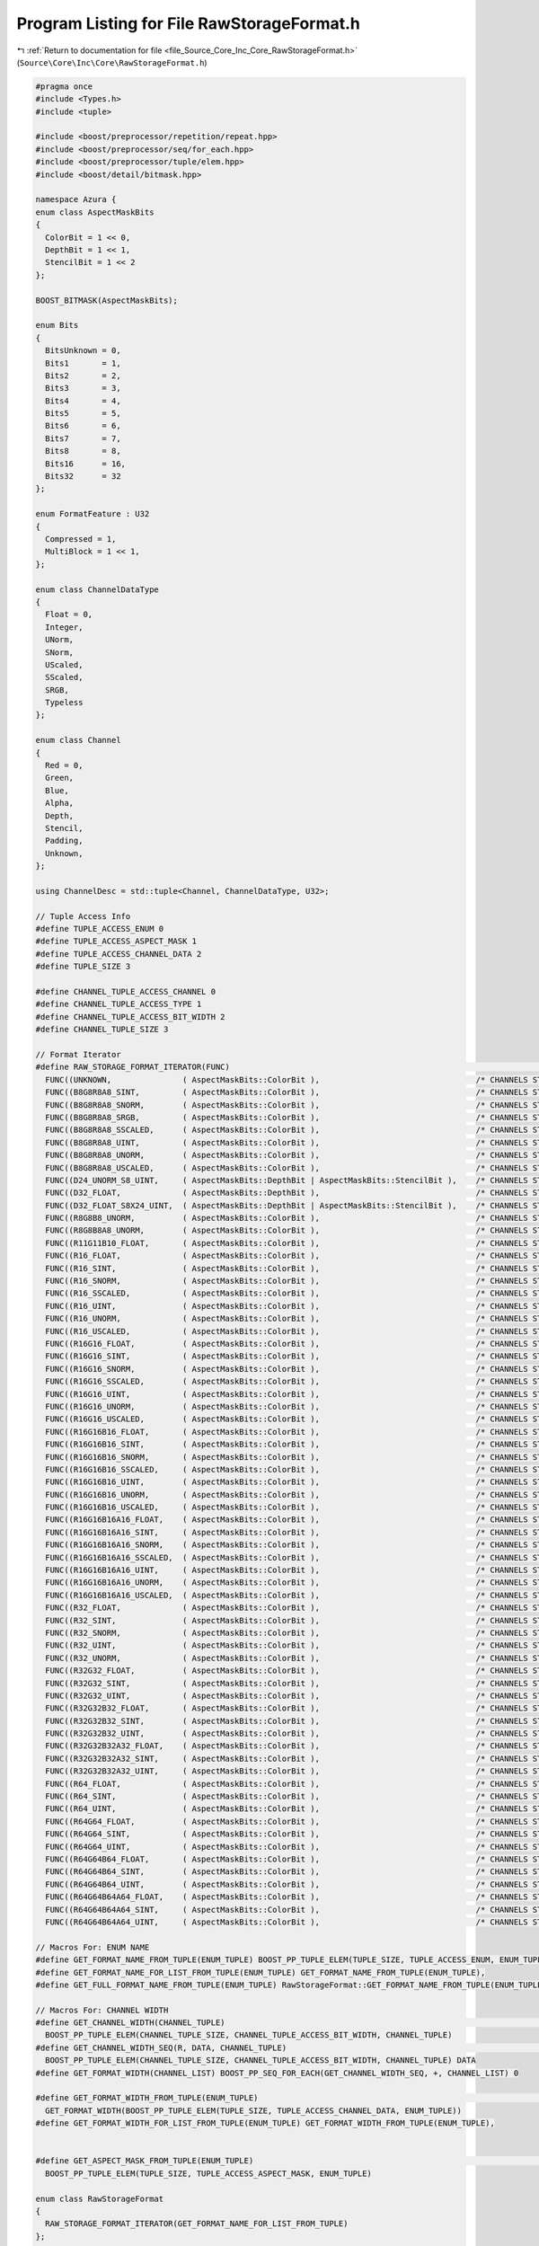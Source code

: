 
.. _program_listing_file_Source_Core_Inc_Core_RawStorageFormat.h:

Program Listing for File RawStorageFormat.h
===========================================

|exhale_lsh| :ref:`Return to documentation for file <file_Source_Core_Inc_Core_RawStorageFormat.h>` (``Source\Core\Inc\Core\RawStorageFormat.h``)

.. |exhale_lsh| unicode:: U+021B0 .. UPWARDS ARROW WITH TIP LEFTWARDS

.. code-block:: cpp

   #pragma once
   #include <Types.h>
   #include <tuple>
   
   #include <boost/preprocessor/repetition/repeat.hpp>
   #include <boost/preprocessor/seq/for_each.hpp>
   #include <boost/preprocessor/tuple/elem.hpp>
   #include <boost/detail/bitmask.hpp>
   
   namespace Azura {
   enum class AspectMaskBits
   {
     ColorBit = 1 << 0,
     DepthBit = 1 << 1,
     StencilBit = 1 << 2
   };
   
   BOOST_BITMASK(AspectMaskBits);
   
   enum Bits
   {
     BitsUnknown = 0,
     Bits1       = 1,
     Bits2       = 2,
     Bits3       = 3,
     Bits4       = 4,
     Bits5       = 5,
     Bits6       = 6,
     Bits7       = 7,
     Bits8       = 8,
     Bits16      = 16,
     Bits32      = 32
   };
   
   enum FormatFeature : U32
   {
     Compressed = 1,
     MultiBlock = 1 << 1,
   };
   
   enum class ChannelDataType
   {
     Float = 0,
     Integer,
     UNorm,
     SNorm,
     UScaled,
     SScaled,
     SRGB,
     Typeless
   };
   
   enum class Channel
   {
     Red = 0,
     Green,
     Blue,
     Alpha,
     Depth,
     Stencil,
     Padding,
     Unknown,
   };
   
   using ChannelDesc = std::tuple<Channel, ChannelDataType, U32>;
   
   // Tuple Access Info
   #define TUPLE_ACCESS_ENUM 0
   #define TUPLE_ACCESS_ASPECT_MASK 1
   #define TUPLE_ACCESS_CHANNEL_DATA 2
   #define TUPLE_SIZE 3
   
   #define CHANNEL_TUPLE_ACCESS_CHANNEL 0
   #define CHANNEL_TUPLE_ACCESS_TYPE 1
   #define CHANNEL_TUPLE_ACCESS_BIT_WIDTH 2
   #define CHANNEL_TUPLE_SIZE 3
   
   // Format Iterator
   #define RAW_STORAGE_FORMAT_ITERATOR(FUNC)                                                                                                                                                        \
     FUNC((UNKNOWN,               ( AspectMaskBits::ColorBit ),                                 /* CHANNELS START */ ((Unknown, Typeless, 0))                                                                                          /* CHANNELS END */))  \
     FUNC((B8G8R8A8_SINT,         ( AspectMaskBits::ColorBit ),                                 /* CHANNELS START */ ((Blue, SInt, 8))          ((Green, SInt, 8))          ((Red, SInt, 8))              ((Alpha, SInt, 8))           /* CHANNELS END */))  \
     FUNC((B8G8R8A8_SNORM,        ( AspectMaskBits::ColorBit ),                                 /* CHANNELS START */ ((Blue, SNorm, 8))         ((Green, SNorm, 8))         ((Red, SNorm, 8))             ((Alpha, SNorm, 8))          /* CHANNELS END */))  \
     FUNC((B8G8R8A8_SRGB,         ( AspectMaskBits::ColorBit ),                                 /* CHANNELS START */ ((Blue, SRGB, 8))          ((Green, SRGB, 8))          ((Red, SRGB, 8))              ((Alpha, SRGB, 8))           /* CHANNELS END */))  \
     FUNC((B8G8R8A8_SSCALED,      ( AspectMaskBits::ColorBit ),                                 /* CHANNELS START */ ((Blue, SScaled, 8))       ((Green, SScaled, 8))       ((Red, SScaled, 8))           ((Alpha, SScaled, 8))        /* CHANNELS END */))  \
     FUNC((B8G8R8A8_UINT,         ( AspectMaskBits::ColorBit ),                                 /* CHANNELS START */ ((Blue, UInt, 8))          ((Green, UInt, 8))          ((Red, UInt, 8))              ((Alpha, UInt, 8))           /* CHANNELS END */))  \
     FUNC((B8G8R8A8_UNORM,        ( AspectMaskBits::ColorBit ),                                 /* CHANNELS START */ ((Blue, UNorm, 8))         ((Green, UNorm, 8))         ((Red, UNorm, 8))             ((Alpha, UNorm, 8))          /* CHANNELS END */))  \
     FUNC((B8G8R8A8_USCALED,      ( AspectMaskBits::ColorBit ),                                 /* CHANNELS START */ ((Blue, UScaled, 8))       ((Green, UScaled, 8))       ((Red, UScaled, 8))           ((Alpha, UScaled, 8))        /* CHANNELS END */))  \
     FUNC((D24_UNORM_S8_UINT,     ( AspectMaskBits::DepthBit | AspectMaskBits::StencilBit ),    /* CHANNELS START */ ((Depth, UNorm, 24))       ((Stencil, UInt, 8))                                                                   /* CHANNELS END */))  \
     FUNC((D32_FLOAT,             ( AspectMaskBits::DepthBit ),                                 /* CHANNELS START */ ((Depth, Float, 32))                                                                                              /* CHANNELS END */))  \
     FUNC((D32_FLOAT_S8X24_UINT,  ( AspectMaskBits::DepthBit | AspectMaskBits::StencilBit ),    /* CHANNELS START */ ((Depth, Float, 32))       ((Stencil, UInt, 8))        ((Padding, Float, 24))                                     /* CHANNELS END */))  \
     FUNC((R8G8B8_UNORM,          ( AspectMaskBits::ColorBit ),                                 /* CHANNELS START */ ((Red, UNorm, 8))          ((Green, UNorm, 8))         ((Blue, UNorm, 8))                                         /* CHANNELS END */))  \
     FUNC((R8G8B8A8_UNORM,        ( AspectMaskBits::ColorBit ),                                 /* CHANNELS START */ ((Red, UNorm, 8))          ((Green, UNorm, 8))         ((Blue, UNorm, 8))            ((Alpha, UNorm, 8))          /* CHANNELS END */))  \
     FUNC((R11G11B10_FLOAT,       ( AspectMaskBits::ColorBit ),                                 /* CHANNELS START */ ((Red, Float, 11))         ((Green, Float, 11))        ((Blue, Float, 10))                                        /* CHANNELS END */))  \
     FUNC((R16_FLOAT,             ( AspectMaskBits::ColorBit ),                                 /* CHANNELS START */ ((Red, Float, 16))                                                                                                /* CHANNELS END */))  \
     FUNC((R16_SINT,              ( AspectMaskBits::ColorBit ),                                 /* CHANNELS START */ ((Red, SInt, 16))                                                                                                 /* CHANNELS END */))  \
     FUNC((R16_SNORM,             ( AspectMaskBits::ColorBit ),                                 /* CHANNELS START */ ((Red, SNorm, 16))                                                                                                /* CHANNELS END */))  \
     FUNC((R16_SSCALED,           ( AspectMaskBits::ColorBit ),                                 /* CHANNELS START */ ((Red, SScaled, 16))                                                                                              /* CHANNELS END */))  \
     FUNC((R16_UINT,              ( AspectMaskBits::ColorBit ),                                 /* CHANNELS START */ ((Red, UInt, 16))                                                                                                 /* CHANNELS END */))  \
     FUNC((R16_UNORM,             ( AspectMaskBits::ColorBit ),                                 /* CHANNELS START */ ((Red, UNorm, 16))                                                                                                /* CHANNELS END */))  \
     FUNC((R16_USCALED,           ( AspectMaskBits::ColorBit ),                                 /* CHANNELS START */ ((Red, UScaled, 16))                                                                                              /* CHANNELS END */))  \
     FUNC((R16G16_FLOAT,          ( AspectMaskBits::ColorBit ),                                 /* CHANNELS START */ ((Red, Float, 16))         ((Green, Float, 16))                                                                   /* CHANNELS END */))  \
     FUNC((R16G16_SINT,           ( AspectMaskBits::ColorBit ),                                 /* CHANNELS START */ ((Red, SInt, 16))          ((Green, SInt, 16))                                                                    /* CHANNELS END */))  \
     FUNC((R16G16_SNORM,          ( AspectMaskBits::ColorBit ),                                 /* CHANNELS START */ ((Red, SNorm, 16))         ((Green, SNorm, 16))                                                                   /* CHANNELS END */))  \
     FUNC((R16G16_SSCALED,        ( AspectMaskBits::ColorBit ),                                 /* CHANNELS START */ ((Red, SScaled, 16))       ((Green, SScaled, 16))                                                                 /* CHANNELS END */))  \
     FUNC((R16G16_UINT,           ( AspectMaskBits::ColorBit ),                                 /* CHANNELS START */ ((Red, UInt, 16))          ((Green, UInt, 16))                                                                    /* CHANNELS END */))  \
     FUNC((R16G16_UNORM,          ( AspectMaskBits::ColorBit ),                                 /* CHANNELS START */ ((Red, UNorm, 16))         ((Green, UNorm, 16))                                                                   /* CHANNELS END */))  \
     FUNC((R16G16_USCALED,        ( AspectMaskBits::ColorBit ),                                 /* CHANNELS START */ ((Red, UScaled, 16))       ((Green, UScaled, 16))                                                                 /* CHANNELS END */))  \
     FUNC((R16G16B16_FLOAT,       ( AspectMaskBits::ColorBit ),                                 /* CHANNELS START */ ((Red, Float, 16))         ((Green, Float, 16))        ((Blue, Float, 16))                                        /* CHANNELS END */))  \
     FUNC((R16G16B16_SINT,        ( AspectMaskBits::ColorBit ),                                 /* CHANNELS START */ ((Red, SInt, 16))          ((Green, SInt, 16))         ((Blue, SInt, 16))                                         /* CHANNELS END */))  \
     FUNC((R16G16B16_SNORM,       ( AspectMaskBits::ColorBit ),                                 /* CHANNELS START */ ((Red, SNorm, 16))         ((Green, SNorm, 16))        ((Blue, SNorm, 16))                                        /* CHANNELS END */))  \
     FUNC((R16G16B16_SSCALED,     ( AspectMaskBits::ColorBit ),                                 /* CHANNELS START */ ((Red, SScaled, 16))       ((Green, SScaled, 16))      ((Blue, SScaled, 16))                                      /* CHANNELS END */))  \
     FUNC((R16G16B16_UINT,        ( AspectMaskBits::ColorBit ),                                 /* CHANNELS START */ ((Red, UInt, 16))          ((Green, UInt, 16))         ((Blue, UInt, 16))                                         /* CHANNELS END */))  \
     FUNC((R16G16B16_UNORM,       ( AspectMaskBits::ColorBit ),                                 /* CHANNELS START */ ((Red, UNorm, 16))         ((Green, UNorm, 16))        ((Blue, UNorm, 16))                                        /* CHANNELS END */))  \
     FUNC((R16G16B16_USCALED,     ( AspectMaskBits::ColorBit ),                                 /* CHANNELS START */ ((Red, UScaled, 16))       ((Green, UScaled, 16))      ((Blue, UScaled, 16))                                      /* CHANNELS END */))  \
     FUNC((R16G16B16A16_FLOAT,    ( AspectMaskBits::ColorBit ),                                 /* CHANNELS START */ ((Red, Float, 16))         ((Green, Float, 16))        ((Blue, Float, 16))           ((Alpha, Float, 16))         /* CHANNELS END */))  \
     FUNC((R16G16B16A16_SINT,     ( AspectMaskBits::ColorBit ),                                 /* CHANNELS START */ ((Red, SInt, 16))          ((Green, SInt, 16))         ((Blue, SInt, 16))            ((Alpha, SInt, 16))          /* CHANNELS END */))  \
     FUNC((R16G16B16A16_SNORM,    ( AspectMaskBits::ColorBit ),                                 /* CHANNELS START */ ((Red, SNorm, 16))         ((Green, SNorm, 16))        ((Blue, SNorm, 16))           ((Alpha, SNorm, 16))         /* CHANNELS END */))  \
     FUNC((R16G16B16A16_SSCALED,  ( AspectMaskBits::ColorBit ),                                 /* CHANNELS START */ ((Red, SScaled, 16))       ((Green, SScaled, 16))      ((Blue, SScaled, 16))         ((Alpha, SScaled, 16))       /* CHANNELS END */))  \
     FUNC((R16G16B16A16_UINT,     ( AspectMaskBits::ColorBit ),                                 /* CHANNELS START */ ((Red, UInt, 16))          ((Green, UInt, 16))         ((Blue, UInt, 16))            ((Alpha, UInt, 16))          /* CHANNELS END */))  \
     FUNC((R16G16B16A16_UNORM,    ( AspectMaskBits::ColorBit ),                                 /* CHANNELS START */ ((Red, UNorm, 16))         ((Green, UNorm, 16))        ((Blue, UNorm, 16))           ((Alpha, UNorm, 16))         /* CHANNELS END */))  \
     FUNC((R16G16B16A16_USCALED,  ( AspectMaskBits::ColorBit ),                                 /* CHANNELS START */ ((Red, UScaled, 16))       ((Green, UScaled, 16))      ((Blue, UScaled, 16))         ((Alpha, UScaled, 16))       /* CHANNELS END */))  \
     FUNC((R32_FLOAT,             ( AspectMaskBits::ColorBit ),                                 /* CHANNELS START */ ((Red, Float, 32))                                                                                                /* CHANNELS END */))  \
     FUNC((R32_SINT,              ( AspectMaskBits::ColorBit ),                                 /* CHANNELS START */ ((Red, SInt, 32))                                                                                                 /* CHANNELS END */))  \
     FUNC((R32_SNORM,             ( AspectMaskBits::ColorBit ),                                 /* CHANNELS START */ ((Red, SNorm, 32))                                                                                                /* CHANNELS END */))  \
     FUNC((R32_UINT,              ( AspectMaskBits::ColorBit ),                                 /* CHANNELS START */ ((Red, UInt, 32))                                                                                                 /* CHANNELS END */))  \
     FUNC((R32_UNORM,             ( AspectMaskBits::ColorBit ),                                 /* CHANNELS START */ ((Red, UNorm, 32))                                                                                                /* CHANNELS END */))  \
     FUNC((R32G32_FLOAT,          ( AspectMaskBits::ColorBit ),                                 /* CHANNELS START */ ((Red, Float, 32))         ((Green, Float, 32))                                                                   /* CHANNELS END */))  \
     FUNC((R32G32_SINT,           ( AspectMaskBits::ColorBit ),                                 /* CHANNELS START */ ((Red, SInt, 32))          ((Green, SInt, 32))                                                                    /* CHANNELS END */))  \
     FUNC((R32G32_UINT,           ( AspectMaskBits::ColorBit ),                                 /* CHANNELS START */ ((Red, UInt, 32))          ((Green, UInt, 32))                                                                    /* CHANNELS END */))  \
     FUNC((R32G32B32_FLOAT,       ( AspectMaskBits::ColorBit ),                                 /* CHANNELS START */ ((Red, Float, 32))         ((Green, Float, 32))        ((Blue, Float, 32))                                        /* CHANNELS END */))  \
     FUNC((R32G32B32_SINT,        ( AspectMaskBits::ColorBit ),                                 /* CHANNELS START */ ((Red, SInt, 32))          ((Green, SInt, 32))         ((Blue, SInt, 32))                                         /* CHANNELS END */))  \
     FUNC((R32G32B32_UINT,        ( AspectMaskBits::ColorBit ),                                 /* CHANNELS START */ ((Red, UInt, 32))          ((Green, UInt, 32))         ((Blue, UInt, 32))                                         /* CHANNELS END */))  \
     FUNC((R32G32B32A32_FLOAT,    ( AspectMaskBits::ColorBit ),                                 /* CHANNELS START */ ((Red, Float, 32))         ((Green, Float, 32))        ((Blue, Float, 32))           ((Alpha, Float, 32))         /* CHANNELS END */))  \
     FUNC((R32G32B32A32_SINT,     ( AspectMaskBits::ColorBit ),                                 /* CHANNELS START */ ((Red, UInt, 32))          ((Green, UInt, 32))         ((Blue, UInt, 32))            ((Alpha, UInt, 32))          /* CHANNELS END */))  \
     FUNC((R32G32B32A32_UINT,     ( AspectMaskBits::ColorBit ),                                 /* CHANNELS START */ ((Red, UInt, 32))          ((Green, UInt, 32))         ((Blue, UInt, 32))            ((Alpha, UInt, 32))          /* CHANNELS END */))  \
     FUNC((R64_FLOAT,             ( AspectMaskBits::ColorBit ),                                 /* CHANNELS START */ ((Red, Float, 64))                                                                                                /* CHANNELS END */))  \
     FUNC((R64_SINT,              ( AspectMaskBits::ColorBit ),                                 /* CHANNELS START */ ((Red, SInt, 64))                                                                                                 /* CHANNELS END */))  \
     FUNC((R64_UINT,              ( AspectMaskBits::ColorBit ),                                 /* CHANNELS START */ ((Red, UInt, 64))                                                                                                 /* CHANNELS END */))  \
     FUNC((R64G64_FLOAT,          ( AspectMaskBits::ColorBit ),                                 /* CHANNELS START */ ((Red, Float, 64))         ((Green, Float, 64))                                                                   /* CHANNELS END */))  \
     FUNC((R64G64_SINT,           ( AspectMaskBits::ColorBit ),                                 /* CHANNELS START */ ((Red, SInt, 64))          ((Green, SInt, 64))                                                                    /* CHANNELS END */))  \
     FUNC((R64G64_UINT,           ( AspectMaskBits::ColorBit ),                                 /* CHANNELS START */ ((Red, UInt, 64))          ((Green, UInt, 64))                                                                    /* CHANNELS END */))  \
     FUNC((R64G64B64_FLOAT,       ( AspectMaskBits::ColorBit ),                                 /* CHANNELS START */ ((Red, Float, 64))         ((Green, Float, 64))        ((Blue, Float, 64))                                        /* CHANNELS END */))  \
     FUNC((R64G64B64_SINT,        ( AspectMaskBits::ColorBit ),                                 /* CHANNELS START */ ((Red, SInt, 64))          ((Green, SInt, 64))         ((Blue, SInt, 64))                                         /* CHANNELS END */))  \
     FUNC((R64G64B64_UINT,        ( AspectMaskBits::ColorBit ),                                 /* CHANNELS START */ ((Red, UInt, 64))          ((Green, UInt, 64))         ((Blue, UInt, 64))                                         /* CHANNELS END */))  \
     FUNC((R64G64B64A64_FLOAT,    ( AspectMaskBits::ColorBit ),                                 /* CHANNELS START */ ((Red, Float, 64))         ((Green, Float, 64))        ((Blue, Float, 64))           ((Alpha, Float, 64))         /* CHANNELS END */))  \
     FUNC((R64G64B64A64_SINT,     ( AspectMaskBits::ColorBit ),                                 /* CHANNELS START */ ((Red, SInt, 64))          ((Green, SInt, 64))         ((Blue, SInt, 64))            ((Alpha, SInt, 64))          /* CHANNELS END */))  \
     FUNC((R64G64B64A64_UINT,     ( AspectMaskBits::ColorBit ),                                 /* CHANNELS START */ ((Red, UInt, 64))          ((Green, UInt, 64))         ((Blue, UInt, 64))            ((Alpha, UInt, 64))          /* CHANNELS END */))
   
   // Macros For: ENUM NAME
   #define GET_FORMAT_NAME_FROM_TUPLE(ENUM_TUPLE) BOOST_PP_TUPLE_ELEM(TUPLE_SIZE, TUPLE_ACCESS_ENUM, ENUM_TUPLE)
   #define GET_FORMAT_NAME_FOR_LIST_FROM_TUPLE(ENUM_TUPLE) GET_FORMAT_NAME_FROM_TUPLE(ENUM_TUPLE),
   #define GET_FULL_FORMAT_NAME_FROM_TUPLE(ENUM_TUPLE) RawStorageFormat::GET_FORMAT_NAME_FROM_TUPLE(ENUM_TUPLE)
   
   // Macros For: CHANNEL WIDTH
   #define GET_CHANNEL_WIDTH(CHANNEL_TUPLE)                                                                                                                                                  \
     BOOST_PP_TUPLE_ELEM(CHANNEL_TUPLE_SIZE, CHANNEL_TUPLE_ACCESS_BIT_WIDTH, CHANNEL_TUPLE)
   #define GET_CHANNEL_WIDTH_SEQ(R, DATA, CHANNEL_TUPLE)                                                                                                                                     \
     BOOST_PP_TUPLE_ELEM(CHANNEL_TUPLE_SIZE, CHANNEL_TUPLE_ACCESS_BIT_WIDTH, CHANNEL_TUPLE) DATA
   #define GET_FORMAT_WIDTH(CHANNEL_LIST) BOOST_PP_SEQ_FOR_EACH(GET_CHANNEL_WIDTH_SEQ, +, CHANNEL_LIST) 0
   
   #define GET_FORMAT_WIDTH_FROM_TUPLE(ENUM_TUPLE)                                                                                                                                           \
     GET_FORMAT_WIDTH(BOOST_PP_TUPLE_ELEM(TUPLE_SIZE, TUPLE_ACCESS_CHANNEL_DATA, ENUM_TUPLE))
   #define GET_FORMAT_WIDTH_FOR_LIST_FROM_TUPLE(ENUM_TUPLE) GET_FORMAT_WIDTH_FROM_TUPLE(ENUM_TUPLE),
   
   
   #define GET_ASPECT_MASK_FROM_TUPLE(ENUM_TUPLE)                                                                                                                                           \
     BOOST_PP_TUPLE_ELEM(TUPLE_SIZE, TUPLE_ACCESS_ASPECT_MASK, ENUM_TUPLE)
   
   enum class RawStorageFormat
   {
     RAW_STORAGE_FORMAT_ITERATOR(GET_FORMAT_NAME_FOR_LIST_FROM_TUPLE)
   };
   
   U32 GetFormatSizeBits(RawStorageFormat format);
   U32 GetFormatSize(RawStorageFormat format);
   bool HasDepthComponent(RawStorageFormat format);
   bool HasStencilComponent(RawStorageFormat format);
   bool HasDepthOrStencilComponent(RawStorageFormat format);
   bool HasDepthAndStencilComponent(RawStorageFormat format);
   String ToString(RawStorageFormat format);
   
   }  // namespace Azura
